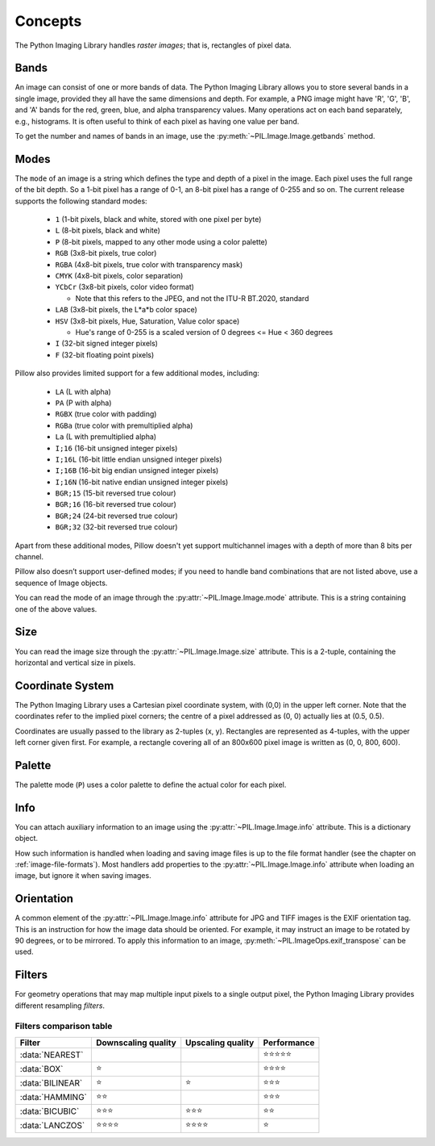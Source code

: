 Concepts
========

The Python Imaging Library handles *raster images*; that is, rectangles of
pixel data.

.. _concept-bands:

Bands
-----

An image can consist of one or more bands of data. The Python Imaging Library
allows you to store several bands in a single image, provided they all have the
same dimensions and depth.  For example, a PNG image might have 'R', 'G', 'B',
and 'A' bands for the red, green, blue, and alpha transparency values.  Many
operations act on each band separately, e.g., histograms.  It is often useful to
think of each pixel as having one value per band.

To get the number and names of bands in an image, use the
:py:meth:`~PIL.Image.Image.getbands` method.

.. _concept-modes:

Modes
-----

The ``mode`` of an image is a string which defines the type and depth of a pixel in the image.
Each pixel uses the full range of the bit depth. So a 1-bit pixel has a range
of 0-1, an 8-bit pixel has a range of 0-255 and so on. The current release
supports the following standard modes:

    * ``1`` (1-bit pixels, black and white, stored with one pixel per byte)
    * ``L`` (8-bit pixels, black and white)
    * ``P`` (8-bit pixels, mapped to any other mode using a color palette)
    * ``RGB`` (3x8-bit pixels, true color)
    * ``RGBA`` (4x8-bit pixels, true color with transparency mask)
    * ``CMYK`` (4x8-bit pixels, color separation)
    * ``YCbCr`` (3x8-bit pixels, color video format)

      * Note that this refers to the JPEG, and not the ITU-R BT.2020, standard

    * ``LAB`` (3x8-bit pixels, the L*a*b color space)
    * ``HSV`` (3x8-bit pixels, Hue, Saturation, Value color space)

      * Hue's range of 0-255 is a scaled version of 0 degrees <= Hue < 360 degrees

    * ``I`` (32-bit signed integer pixels)
    * ``F`` (32-bit floating point pixels)

Pillow also provides limited support for a few additional modes, including:

    * ``LA`` (L with alpha)
    * ``PA`` (P with alpha)
    * ``RGBX`` (true color with padding)
    * ``RGBa`` (true color with premultiplied alpha)
    * ``La`` (L with premultiplied alpha)
    * ``I;16`` (16-bit unsigned integer pixels)
    * ``I;16L`` (16-bit little endian unsigned integer pixels)
    * ``I;16B`` (16-bit big endian unsigned integer pixels)
    * ``I;16N`` (16-bit native endian unsigned integer pixels)
    * ``BGR;15`` (15-bit reversed true colour)
    * ``BGR;16`` (16-bit reversed true colour)
    * ``BGR;24`` (24-bit reversed true colour)
    * ``BGR;32`` (32-bit reversed true colour)

Apart from these additional modes, Pillow doesn't yet support multichannel
images with a depth of more than 8 bits per channel.

Pillow also doesn’t support user-defined modes; if you need to handle band
combinations that are not listed above, use a sequence of Image objects.

You can read the mode of an image through the :py:attr:`~PIL.Image.Image.mode`
attribute. This is a string containing one of the above values.

Size
----

You can read the image size through the :py:attr:`~PIL.Image.Image.size`
attribute. This is a 2-tuple, containing the horizontal and vertical size in
pixels.

.. _coordinate-system:

Coordinate System
-----------------

The Python Imaging Library uses a Cartesian pixel coordinate system, with (0,0)
in the upper left corner. Note that the coordinates refer to the implied pixel
corners; the centre of a pixel addressed as (0, 0) actually lies at (0.5, 0.5).

Coordinates are usually passed to the library as 2-tuples (x, y). Rectangles
are represented as 4-tuples, with the upper left corner given first. For
example, a rectangle covering all of an 800x600 pixel image is written as (0,
0, 800, 600).

Palette
-------

The palette mode (``P``) uses a color palette to define the actual color for
each pixel.

Info
----

You can attach auxiliary information to an image using the
:py:attr:`~PIL.Image.Image.info` attribute. This is a dictionary object.

How such information is handled when loading and saving image files is up to
the file format handler (see the chapter on :ref:`image-file-formats`). Most
handlers add properties to the :py:attr:`~PIL.Image.Image.info` attribute when
loading an image, but ignore it when saving images.

Orientation
-----------

A common element of the :py:attr:`~PIL.Image.Image.info` attribute for JPG and
TIFF images is the EXIF orientation tag. This is an instruction for how the
image data should be oriented. For example, it may instruct an image to be
rotated by 90 degrees, or to be mirrored. To apply this information to an
image, :py:meth:`~PIL.ImageOps.exif_transpose` can be used.

.. _concept-filters:

Filters
-------

For geometry operations that may map multiple input pixels to a single output
pixel, the Python Imaging Library provides different resampling *filters*.

.. py:currentmodule:: PIL.Image

.. data:: NEAREST

    Pick one nearest pixel from the input image. Ignore all other input pixels.

.. data:: BOX

    Each pixel of source image contributes to one pixel of the
    destination image with identical weights.
    For upscaling is equivalent of :data:`NEAREST`.
    This filter can only be used with the :py:meth:`~PIL.Image.Image.resize`
    and :py:meth:`~PIL.Image.Image.thumbnail` methods.

    .. versionadded:: 3.4.0

.. data:: BILINEAR

    For resize calculate the output pixel value using linear interpolation
    on all pixels that may contribute to the output value.
    For other transformations linear interpolation over a 2x2 environment
    in the input image is used.

.. data:: HAMMING

    Produces a sharper image than :data:`BILINEAR`, doesn't have dislocations
    on local level like with :data:`BOX`.
    This filter can only be used with the :py:meth:`~PIL.Image.Image.resize`
    and :py:meth:`~PIL.Image.Image.thumbnail` methods.

    .. versionadded:: 3.4.0

.. data:: BICUBIC

    For resize calculate the output pixel value using cubic interpolation
    on all pixels that may contribute to the output value.
    For other transformations cubic interpolation over a 4x4 environment
    in the input image is used.

.. data:: LANCZOS

    Calculate the output pixel value using a high-quality Lanczos filter (a
    truncated sinc) on all pixels that may contribute to the output value.
    This filter can only be used with the :py:meth:`~PIL.Image.Image.resize`
    and :py:meth:`~PIL.Image.Image.thumbnail` methods.

    .. versionadded:: 1.1.3


Filters comparison table
~~~~~~~~~~~~~~~~~~~~~~~~

+----------------+-------------+-----------+-------------+
| Filter         | Downscaling | Upscaling | Performance |
|                | quality     | quality   |             |
+================+=============+===========+=============+
|:data:`NEAREST` |             |           | ⭐⭐⭐⭐⭐  |
+----------------+-------------+-----------+-------------+
|:data:`BOX`     | ⭐          |           | ⭐⭐⭐⭐    |
+----------------+-------------+-----------+-------------+
|:data:`BILINEAR`| ⭐          | ⭐        | ⭐⭐⭐      |
+----------------+-------------+-----------+-------------+
|:data:`HAMMING` | ⭐⭐        |           | ⭐⭐⭐      |
+----------------+-------------+-----------+-------------+
|:data:`BICUBIC` | ⭐⭐⭐      | ⭐⭐⭐    | ⭐⭐        |
+----------------+-------------+-----------+-------------+
|:data:`LANCZOS` | ⭐⭐⭐⭐    | ⭐⭐⭐⭐  | ⭐          |
+----------------+-------------+-----------+-------------+
